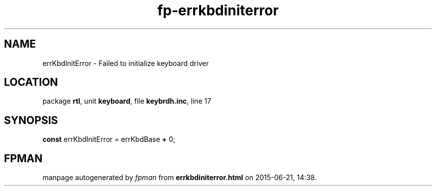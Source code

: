 .\" file autogenerated by fpman
.TH "fp-errkbdiniterror" 3 "2014-03-14" "fpman" "Free Pascal Programmer's Manual"
.SH NAME
errKbdInitError - Failed to initialize keyboard driver
.SH LOCATION
package \fBrtl\fR, unit \fBkeyboard\fR, file \fBkeybrdh.inc\fR, line 17
.SH SYNOPSIS
\fBconst\fR errKbdInitError = errKbdBase \fB+\fR 0;

.SH FPMAN
manpage autogenerated by \fIfpman\fR from \fBerrkbdiniterror.html\fR on 2015-06-21, 14:38.

